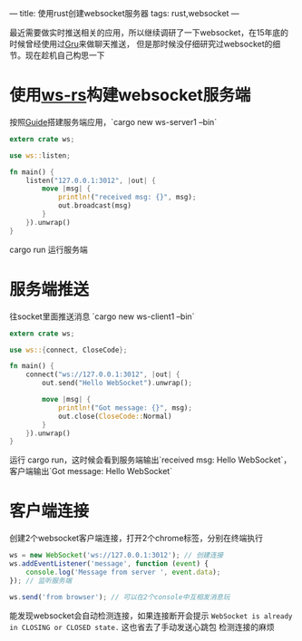 ---
title: 使用rust创建websocket服务器
tags: rust,websocket
---
#+OPTIONS: ^:nil

最近需要做实时推送相关的应用，所以继续调研了一下websocket，在15年底的时候曾经使用过[[https://github.com/sumory/gru][Gru]]来做聊天推送，
但是那时候没仔细研究过websocket的细节。现在趁机自己构思一下

* 使用[[https://github.com/housleyjk/ws-rs][ws-rs]]构建websocket服务端
按照[[https://ws-rs.org/guide][Guide]]搭建服务端应用，`cargo new ws-server1 --bin`
#+BEGIN_SRC rust
extern crate ws;

use ws::listen;

fn main() {
    listen("127.0.0.1:3012", |out| {
        move |msg| {
            println!("received msg: {}", msg);
            out.broadcast(msg)
        }
    }).unwrap()
}
#+END_SRC

cargo run 运行服务端

* 服务端推送
往socket里面推送消息 `cargo new ws-client1 --bin`
#+BEGIN_SRC rust
extern crate ws;

use ws::{connect, CloseCode};

fn main() {
    connect("ws://127.0.0.1:3012", |out| {
        out.send("Hello WebSocket").unwrap();

        move |msg| {
            println!("Got message: {}", msg);
            out.close(CloseCode::Normal)
        }
    }).unwrap()
}
#+END_SRC

运行 cargo run，这时候会看到服务端输出`received msg: Hello WebSocket`，客户端输出`Got message: Hello WebSocket`

* 客户端连接
创建2个websocket客户端连接，打开2个chrome标签，分别在终端执行
#+BEGIN_SRC javascript
ws = new WebSocket('ws://127.0.0.1:3012'); // 创建连接
ws.addEventListener('message', function (event) {
    console.log('Message from server ', event.data);
}); // 监听服务端

ws.send('from browser'); // 可以在2个console中互相发消息玩
#+END_SRC
能发现websocket会自动检测连接，如果连接断开会提示 =WebSocket is already in CLOSING or CLOSED state.= 这也省去了手动发送心跳包
检测连接的麻烦
